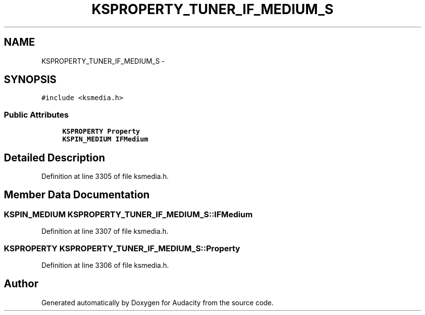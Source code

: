 .TH "KSPROPERTY_TUNER_IF_MEDIUM_S" 3 "Thu Apr 28 2016" "Audacity" \" -*- nroff -*-
.ad l
.nh
.SH NAME
KSPROPERTY_TUNER_IF_MEDIUM_S \- 
.SH SYNOPSIS
.br
.PP
.PP
\fC#include <ksmedia\&.h>\fP
.SS "Public Attributes"

.in +1c
.ti -1c
.RI "\fBKSPROPERTY\fP \fBProperty\fP"
.br
.ti -1c
.RI "\fBKSPIN_MEDIUM\fP \fBIFMedium\fP"
.br
.in -1c
.SH "Detailed Description"
.PP 
Definition at line 3305 of file ksmedia\&.h\&.
.SH "Member Data Documentation"
.PP 
.SS "\fBKSPIN_MEDIUM\fP KSPROPERTY_TUNER_IF_MEDIUM_S::IFMedium"

.PP
Definition at line 3307 of file ksmedia\&.h\&.
.SS "\fBKSPROPERTY\fP KSPROPERTY_TUNER_IF_MEDIUM_S::Property"

.PP
Definition at line 3306 of file ksmedia\&.h\&.

.SH "Author"
.PP 
Generated automatically by Doxygen for Audacity from the source code\&.
